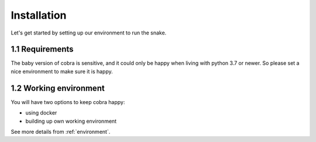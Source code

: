 .. _installation:

=============
Installation
=============

Let's get started by setting up our environment to run the snake.

1.1 Requirements
~~~~~~~~~~~~~~~~~

The baby version of cobra is sensitive, and it could only be happy when living with python 3.7 or newer. So please set a nice environment to make sure it is happy.

1.2 Working environment
~~~~~~~~~~~~~~~~~~~~~~~~~~~~~

You will have two options to keep cobra happy:

- using docker
- building up own working environment

See more details from :ref:`environment`.